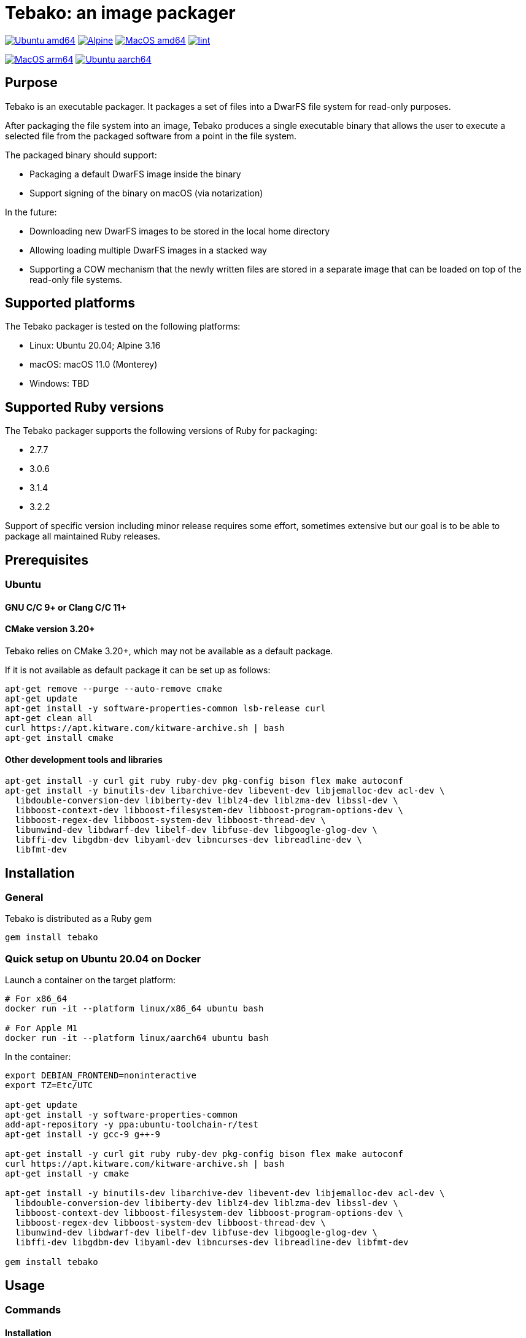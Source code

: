 = Tebako: an image packager

image:https://github.com/tamatebako/tebako/actions/workflows/ubuntu.yml/badge.svg["Ubuntu amd64", link="https://github.com/tamatebako/tebako/actions/workflows/ubuntu.yml"]
image:https://github.com/tamatebako/tebako/actions/workflows/alpine.yml/badge.svg["Alpine", link="https://github.com/tamatebako/tebako/actions/workflows/alpine.yml"]
image:https://github.com/tamatebako/tebako/actions/workflows/macos.yml/badge.svg["MacOS amd64", link="https://github.com/tamatebako/tebako/actions/workflows/macos.yml"]
image:https://github.com/tamatebako/tebako/actions/workflows/lint.yml/badge.svg["lint", link="https://github.com/tamatebako/tebako/actions/workflows/lint.yml"]

image:https://api.cirrus-ci.com/github/tamatebako/tebako.svg?branch=main&task=macos-arm64["MacOS arm64", link="https://cirrus-ci.com/github/tamatebako/tebako"]
image:https://api.cirrus-ci.com/github/tamatebako/tebako.svg?branch=main&task=ubuntu-aarch64["Ubuntu aarch64", link="https://cirrus-ci.com/github/tamatebako/tebako"]

== Purpose

Tebako is an executable packager. It packages a set of files into a DwarFS file
system for read-only purposes.

After packaging the file system into an image, Tebako produces a single
executable binary that allows the user to execute a selected file from the
packaged software from a point in the file system.

The packaged binary should support:

* Packaging a default DwarFS image inside the binary
* Support signing of the binary on macOS (via notarization)

In the future:

* Downloading new DwarFS images to be stored in the local home directory
* Allowing loading multiple DwarFS images in a stacked way
* Supporting a COW mechanism that the newly written files are stored
  in a separate image that can be loaded on top of the read-only file systems.

== Supported platforms

The Tebako packager is tested on the following platforms:

* Linux: Ubuntu 20.04; Alpine 3.16
* macOS: macOS 11.0 (Monterey)
* Windows: TBD

== Supported Ruby versions

The Tebako packager supports the following versions of Ruby for packaging:

* 2.7.7
* 3.0.6
* 3.1.4
* 3.2.2

Support of specific version including minor release requires some effort, sometimes extensive
but our goal is to be able to package all maintained Ruby releases.

== Prerequisites

=== Ubuntu

==== GNU C/C++ 9+ or Clang C/C++ 11+

==== CMake version 3.20+

Tebako relies on CMake 3.20+, which may not be available as a default package.

If it is not available as default package it can be set up as follows:

[source,sh]
----
apt-get remove --purge --auto-remove cmake
apt-get update
apt-get install -y software-properties-common lsb-release curl
apt-get clean all
curl https://apt.kitware.com/kitware-archive.sh | bash
apt-get install cmake
----

==== Other development tools and libraries

[source,sh]
----
apt-get install -y curl git ruby ruby-dev pkg-config bison flex make autoconf
apt-get install -y binutils-dev libarchive-dev libevent-dev libjemalloc-dev acl-dev \
  libdouble-conversion-dev libiberty-dev liblz4-dev liblzma-dev libssl-dev \
  libboost-context-dev libboost-filesystem-dev libboost-program-options-dev \
  libboost-regex-dev libboost-system-dev libboost-thread-dev \
  libunwind-dev libdwarf-dev libelf-dev libfuse-dev libgoogle-glog-dev \
  libffi-dev libgdbm-dev libyaml-dev libncurses-dev libreadline-dev \
  libfmt-dev
----


== Installation

=== General

Tebako is distributed as a Ruby gem

[source,sh]
----
gem install tebako
----

=== Quick setup on Ubuntu 20.04 on Docker

Launch a container on the target platform:

[source,sh]
----
# For x86_64
docker run -it --platform linux/x86_64 ubuntu bash

# For Apple M1
docker run -it --platform linux/aarch64 ubuntu bash
----

In the container:

[source,sh]
----
export DEBIAN_FRONTEND=noninteractive
export TZ=Etc/UTC

apt-get update
apt-get install -y software-properties-common
add-apt-repository -y ppa:ubuntu-toolchain-r/test
apt-get install -y gcc-9 g++-9

apt-get install -y curl git ruby ruby-dev pkg-config bison flex make autoconf
curl https://apt.kitware.com/kitware-archive.sh | bash
apt-get install -y cmake

apt-get install -y binutils-dev libarchive-dev libevent-dev libjemalloc-dev acl-dev \
  libdouble-conversion-dev libiberty-dev liblz4-dev liblzma-dev libssl-dev \
  libboost-context-dev libboost-filesystem-dev libboost-program-options-dev \
  libboost-regex-dev libboost-system-dev libboost-thread-dev \
  libunwind-dev libdwarf-dev libelf-dev libfuse-dev libgoogle-glog-dev \
  libffi-dev libgdbm-dev libyaml-dev libncurses-dev libreadline-dev libfmt-dev

gem install tebako

----

== Usage

=== Commands

==== Installation

[source,sh]
----
gem install tebako
----

==== Press

This command "presses" a Ruby project using the Tebako setup from the Tebako root
folder (`<tebako-root-folder>`).
Please note that upon the first invocation of press command tebako collects required packages,
builds the and creates packaging environment. This is a lengthly task that can take significant
time, up to 1 hour.
Upon the next invocation tebako will use previously created packaging environment. The press process
itself takes minutes.
You can manage setup of packaging environment manually; please refer to description of setup and clean
cmmands below.

[source]
----
tebako press     \
  [-p|--prefix=<tebako-root-folder>] \
  [-R|--Ruby=<2.7.7|3.0.6|3.1.4|3.2.2>]   \
  -r|--root=<project-root-folder>     \
  -e|--entry-point=<entry-point>      \
  [-o|--output=<packaged file name>] \
  [-l|--log-level=<error|warn|debug|trace>]
----

Where:

* `<tebako-root-folder>`, the Tebako setup folder (optional, defaults to current
folder)

* `Ruby` parameter defines Ruby version that will be packaged (optional, defaults to 3.0.6)

* `<project-root>`, a folder at the host source file system where project files
are located

* `<entry-point>`, an executable file (binary executable or script) that shall
be started when packaged file is called

* `output`, the output file name (optional, defaults to `<current folder>/<entry
point base name`)

* `log-level`, the logging level for tebako built-in memory filesystem driver (optional, defaults to `error`)

[example]
====
[source,sh]
----
tebako press \
  --root='~/projects/myproject' \
  --entry=start.rb \
  --output=/temp/myproject.tebako
----
====

==== Setup

Collects required packages, builds the and creates packaging environment. This is a lengthly
task that can take significant time, up to 1 hour.
Tebako supports several configurations at a single system given that their root
directories differ and nultiple Ruby versions within single configuration

This command is optional, tebako creates packaging environment automatically upon the first
invocation of press command.

[source]
----
tebako setup     \
  [-p |--prefix=<tebako-root-folder>] \
  [-R |--Ruby=<2.7.7|3.0.6|3.1.4|3.2.2>]
----

Where:

* `<tebako-root-folder>`, the Tebako setup folder (optional, defaults to current
folder)

* `Ruby` parameter defines Ruby version that will be packaged (optional, defaults to 3.1.4)

==== Clean

This command deletes tebako artifacts created by setup and press commands.
Normally you do not need to do it since tebako packager optimizes artifacts lifecycle on its own.

[source]
----
tebako clean \
  [-p|--prefix=<tebako-root-folder>]
----

Where:

* `<tebako-root-folder>`, the Tebako setup folder (optional, defaults to current
folder)

[example]
====
[source,sh]
----
tebako clean --prefix='~/.tebako'
----
====

==== Clean ruby

This command deletes tebako Ruby artifacts created by setup and press commands. Dwarfs libraries are not cleaned.
Normally you do not need to do it since tebako packager optimizes artifacts lifecycle on its own.

[source]
----
tebako clean_ruby
  [-p|--prefix=<tebako-root-folder>]
  [-R|--Ruby=<2.7.7|3.0.6|3.1.4|3.2.2>]
----

Where:

* `<tebako-root-folder>`, the Tebako setup folder (optional, defaults to current
folder)
* `Ruby` parameter defines Ruby version that will cleaned (optional, cleans all versions by default)

[example]
====
[source,sh]
----
tebako clean_ruby --prefix='~/.tebako'
----
====

==== Build script hash
Hash command will calculate tebako script hash that may be used as a cache key in CI/CD environment like GitHub Actions

[source]
----
tebako hash
----

=== Exit codes

[cols,"a,a"]
|===
| Code | Condition

| 0    | No error
| 1    | Invalid command line
| 101  | `tebako setup` failed at configuration step
| 102  | `tebako setup` failed at build step
| 103  | `tebako press` failed at configuration step
| 104  | `tebako press` failed at build step
| 253  | Unsupported Ruby version
| 254  | Unsupported operating systems
| 255  | Internal error

|===

== Image extraction

Tebako provides an option to an extract filesystem from a package to local
folder for verification or execution.

[source,sh]
----
<tebako-packaged-executable> --tebako-extract [<root folder for extracted filesystem>]
----

Where,

* `<root folder for extracted filesystem>` is optional and defaults to
  `source_filesystem`

[example]
====
Extracting Tebako content from the `metanorma` package:

[source,sh]
----
metanorma --tebako-extract temp-image
----
====

The `--tebako-extract` option actually runs the following Ruby script:

[source,ruby]
----
require 'fileutils'
FileUtils.copy_entry '<in-memory filesystem root>', ARGV[2] || 'source_filesystem'
----

== Ruby packaging specification

This is high-level description of the Tebako Ruby packaging mechanism.
This specification was inspired by the `ruby-packer` approach.

NOTE: For various reasons, Tebako Ruby is a fully separate implementation,
no line of code was copied from `ruby-packer`.

Depending on the configuration files that are present in the root project folder,
the Tebako Ruby packager support five different scenarios:

[cols="a,a,a,a"]
|===
| Scenario | `*.gemspec` | `Gemfile`  | `*.gem`

| 1        |     No    |   No     |   No
| 2        |     No    |   No     |   One
| 3        |    One    |   No     |   Any
| 4        |    One    |   One    |   Any
| 5        |     No    |   One    |   Any
| Error    |     No    |   No     |Two or more
| Error    |Two or more|   Any    |   Any

|===

These scenarios differ in what files are packaged and where the entry point is
located, as follows:

[cols="a,a,a,a"]
|===
| Scenario | Description | Packaging | Entry point

| 1
| Simple ruby script
| Copy `<project-root>` with all sub-folders to packaged filesystem
| `<mount_point>/local/<entry_point base name>`

| 2
| Packaged gem
| Install the gem with `gem install` to packaged filesystem
| `<mount_point>/bin/<entry_point base name>` (i.e., binstub is expected)

| 3
| Gem source, no `bundler`
|
. Build the gem using `gem build` command at the host
. Install it with `gem install` to packaged filesystem

| `<mount_point>/bin/<entry_point base name>` (i.e., binstub is expected)

| 4
| Gem source, `bundler`
|
. Collect dependencies at the host with `bundle install`
. Build the gem using `gem build` command
. Install it with `gem install` to packaged file system

| `<mount_point>/bin/<entry_point base name>` (i.e., binstub is expected)

| 5
| Rails project
| Deploy project to packaged filesystem using `bundle install`
| `<mount_point>/local/<entry_point base name>`

|===


== Trivia: origin of name

"tamatebako" (玉手箱) is the treasure box given to Urashima Taro in the Ryugu,
for which he was asked not to open if he wished to return. He opened the box
upon the shock from his return that three hundred years has passed. Apparently
what was stored in the box was his age.

This packager was made to store Ruby and its gems, and therefore named after
the said treasure box (storing gems inside a treasure box).

Since "tamatebako" is rather long for the non-Japanese speaker, we use "tebako"
(手箱, also "tehako") instead, the generic term for a personal box.
